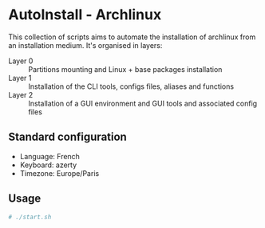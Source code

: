 * AutoInstall - Archlinux
This collection of scripts aims to automate the installation of archlinux
from an installation medium.
It's organised in layers:
      - Layer 0 :: Partitions mounting and Linux + base packages installation
      - Layer 1 :: Installation of the CLI tools, configs files, aliases and
        functions
      - Layer 2 :: Installation of a GUI environment and GUI tools and
         associated config files

** Standard configuration
- Language: French
- Keyboard: azerty
- Timezone: Europe/Paris

** Usage
#+BEGIN_SRC bash
# ./start.sh
#+END_SRC
